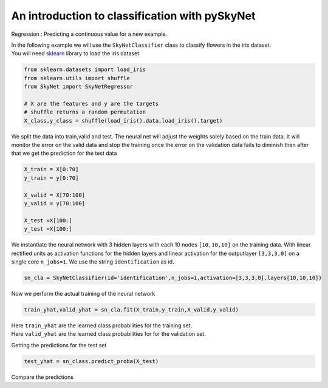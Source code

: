 .. _classification:

An introduction to classification with pySkyNet
=============================================
Regression : Predicting a continuous value for a new example.

| In the following example we will use the ``SkyNetClassifier`` class to classify flowers in the iris dataset. 
| You will need `sklearn <http://scikit-learn.org/stable/>`_ library to load the iris dataset.  

.. code:: python

    from sklearn.datasets import load_iris
    from sklearn.utils import shuffle
    from SkyNet import SkyNetRegressor

    # X are the features and y are the targets
    # shuffle returns a random permutation 
    X_class,y_class = shuffle(load_iris().data,load_iris().target)
    
We split the data into train,valid and test.
The neural net will adjust the weights solely based
on the train data. It will monitor the error on the 
valid data and stop the training once the error 
on the validation data fails to diminish
then after that we get the prediction for the
test data 
     
.. code:: python

    X_train = X[0:70]
    y_train = y[0:70]
     
    X_valid = X[70:100]
    y_valid = y[70:100]

    X_test =X[100:]
    y_test =X[100:]
    
We instantiate the neural network with 3 hidden layers with each 10 nodes ``[10,10,10]`` on the training data.
With linear rectified units as activation functions for the hidden layers and linear activation for the
outputlayer ``[3,3,3,0]`` on a single core ``n_jobs=1``. 
We use the string ``identification`` as id.

.. code:: python
    
    sn_cla = SkyNetClassifier(id='identification',n_jobs=1,activation=[3,3,3,0],layers[10,10,10])
    
Now we perform the actual training of the neural network

.. code:: python 
    
    train_yhat,valid_yhat = sn_cla.fit(X_train,y_train,X_valid,y_valid)
    
| Here ``train_yhat`` are the learned class probabilities  for the training set.
| Here ``valid_yhat`` are the learned class probabilities  for for the validation set.

Getting the predictions for the test set

.. code:: python

    test_yhat = sn_class.predict_proba(X_test)
    
Compare the predictions 

.. code:: python

